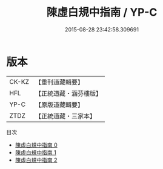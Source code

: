 #+TITLE: 陳虛白規中指南 / YP-C

#+DATE: 2015-08-28 23:42:58.309691
* 版本
 |     CK-KZ|【重刊道藏輯要】|
 |       HFL|【正統道藏・涵芬樓版】|
 |      YP-C|【原版道藏輯要】|
 |      ZTDZ|【正統道藏・三家本】|
目次
 - [[file:KR5a0244_000.txt][陳虛白規中指南 0]]
 - [[file:KR5a0244_001.txt][陳虛白規中指南 1]]
 - [[file:KR5a0244_002.txt][陳虛白規中指南 2]]
